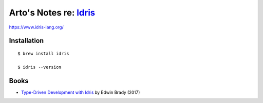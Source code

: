 ***************************************************************************************
Arto's Notes re: `Idris <https://en.wikipedia.org/wiki/Idris_(programming_language)>`__
***************************************************************************************

https://www.idris-lang.org/

Installation
============

::

  $ brew install idris

  $ idris --version

Books
=====

* `Type-Driven Development with Idris
  <https://www.manning.com/books/type-driven-development-with-idris>`__
  by Edwin Brady (2017)
